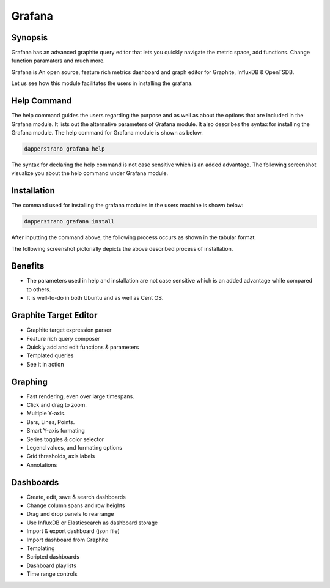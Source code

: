 ==========
Grafana
==========


Synopsis
-----------

Grafana has an advanced graphite query editor that lets you quickly navigate the metric space, add functions. Change function paramaters and much more. 

Grafana is An open source, feature rich metrics dashboard and graph editor for Graphite, InfluxDB & OpenTSDB.

Let us see how this module facilitates the users in installing the grafana.

Help Command
--------------------

The help command guides the users regarding the purpose and as well as about the options that are included in the Grafana module. It lists out the alternative parameters of Grafana module. It also describes the syntax for installing the Grafana module. The help command for Grafana module is shown as below.

.. code-block:: bash

		dapperstrano grafana help

The syntax for declaring the help command is not case sensitive which is an added advantage. The following screenshot visualize you about the help command under Grafana module.

Installation
--------------


The command used for installing the grafana modules in the users machine is shown below:

.. code-block:: bash
	
		dapperstrano grafana install


After inputting the command above, the following process occurs as shown in the tabular format.

.. cssclass:: table-bordered

 +-----------------------------+---------------------------------------+--------------+----------------------------------------+
 | Parameters		       | Alternative Parameters		       | Options      | Comments			       |
 +=============================+=======================================+==============+========================================+
 |Install Grafana? (Y/N)       | Instead of Grafana, we can use        | Y(Yes)	      | If the user wish to proceed the        |
 |			       | grafana also.			       | 	      | installation process they can input    |
 |			       | 				       | 	      | as Y.				       |
 +-----------------------------+---------------------------------------+--------------+----------------------------------------+
 |Install Grafana? (Y/N)       | Instead of Grafana, we can use        | N(No)        | If the user wish to quit the           |
 |                             | grafana also.                         |              | installation process they can input    |
 |                             |                                       |              | as N.|                                 |
 +-----------------------------+---------------------------------------+--------------+----------------------------------------+

The following screenshot pictorially depicts the above described process of installation.


Benefits
----------

* The parameters used in help and installation are not case sensitive which is an added advantage while compared to others.
* It is well-to-do in both Ubuntu and as well as Cent OS.


Graphite Target Editor
----------------------

* Graphite target expression parser
* Feature rich query composer
* Quickly add and edit functions & parameters
* Templated queries
* See it in action

Graphing
-----------

* Fast rendering, even over large timespans.
* Click and drag to zoom.
* Multiple Y-axis.
* Bars, Lines, Points.
* Smart Y-axis formating
* Series toggles & color selector
* Legend values, and formating options
* Grid thresholds, axis labels
* Annotations


Dashboards
-----------

* Create, edit, save & search dashboards
* Change column spans and row heights
* Drag and drop panels to rearrange
* Use InfluxDB or Elasticsearch as dashboard storage
* Import & export dashboard (json file)
* Import dashboard from Graphite
* Templating
* Scripted dashboards
* Dashboard playlists
* Time range controls

